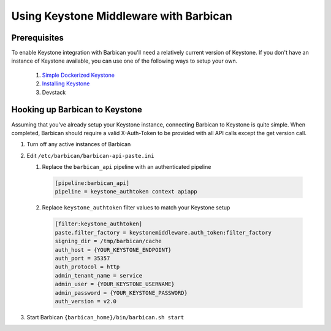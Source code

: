 Using Keystone Middleware with Barbican
========================================

Prerequisites
--------------
To enable Keystone integration with Barbican you'll need a relatively
current version of Keystone. If you don't have an instance of Keystone
available, you can use one of the following ways to setup your own.

 #. `Simple Dockerized Keystone`_
 #. `Installing Keystone`_
 #. Devstack

.. _Simple Dockerized Keystone: https://registry.hub.docker.com/u/
                                jmvrbanac/simple-keystone/
.. _Installing Keystone: http://docs.openstack.org/developer/keystone/
                         installing.html


Hooking up Barbican to Keystone
--------------------------------
Assuming that you've already setup your Keystone instance, connecting
Barbican to Keystone is quite simple. When completed, Barbican should
require a valid X-Auth-Token to be provided with all API calls except
the get version call.

1. Turn off any active instances of Barbican
2. Edit ``/etc/barbican/barbican-api-paste.ini``

   1. Replace the ``barbican_api`` pipeline with an authenticated pipeline

    .. code-block:: ini

        [pipeline:barbican_api]
        pipeline = keystone_authtoken context apiapp

   2. Replace ``keystone_authtoken`` filter values to match your Keystone
      setup

    .. code-block:: ini

       [filter:keystone_authtoken]
       paste.filter_factory = keystonemiddleware.auth_token:filter_factory
       signing_dir = /tmp/barbican/cache
       auth_host = {YOUR_KEYSTONE_ENDPOINT}
       auth_port = 35357
       auth_protocol = http
       admin_tenant_name = service
       admin_user = {YOUR_KEYSTONE_USERNAME}
       admin_password = {YOUR_KEYSTONE_PASSWORD}
       auth_version = v2.0

3. Start Barbican ``{barbican_home}/bin/barbican.sh start``

